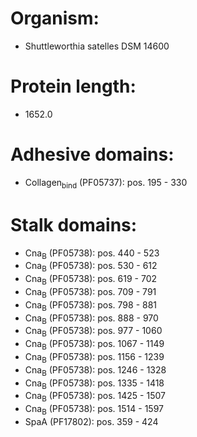 * Organism:
- Shuttleworthia satelles DSM 14600
* Protein length:
- 1652.0
* Adhesive domains:
- Collagen_bind (PF05737): pos. 195 - 330
* Stalk domains:
- Cna_B (PF05738): pos. 440 - 523
- Cna_B (PF05738): pos. 530 - 612
- Cna_B (PF05738): pos. 619 - 702
- Cna_B (PF05738): pos. 709 - 791
- Cna_B (PF05738): pos. 798 - 881
- Cna_B (PF05738): pos. 888 - 970
- Cna_B (PF05738): pos. 977 - 1060
- Cna_B (PF05738): pos. 1067 - 1149
- Cna_B (PF05738): pos. 1156 - 1239
- Cna_B (PF05738): pos. 1246 - 1328
- Cna_B (PF05738): pos. 1335 - 1418
- Cna_B (PF05738): pos. 1425 - 1507
- Cna_B (PF05738): pos. 1514 - 1597
- SpaA (PF17802): pos. 359 - 424

